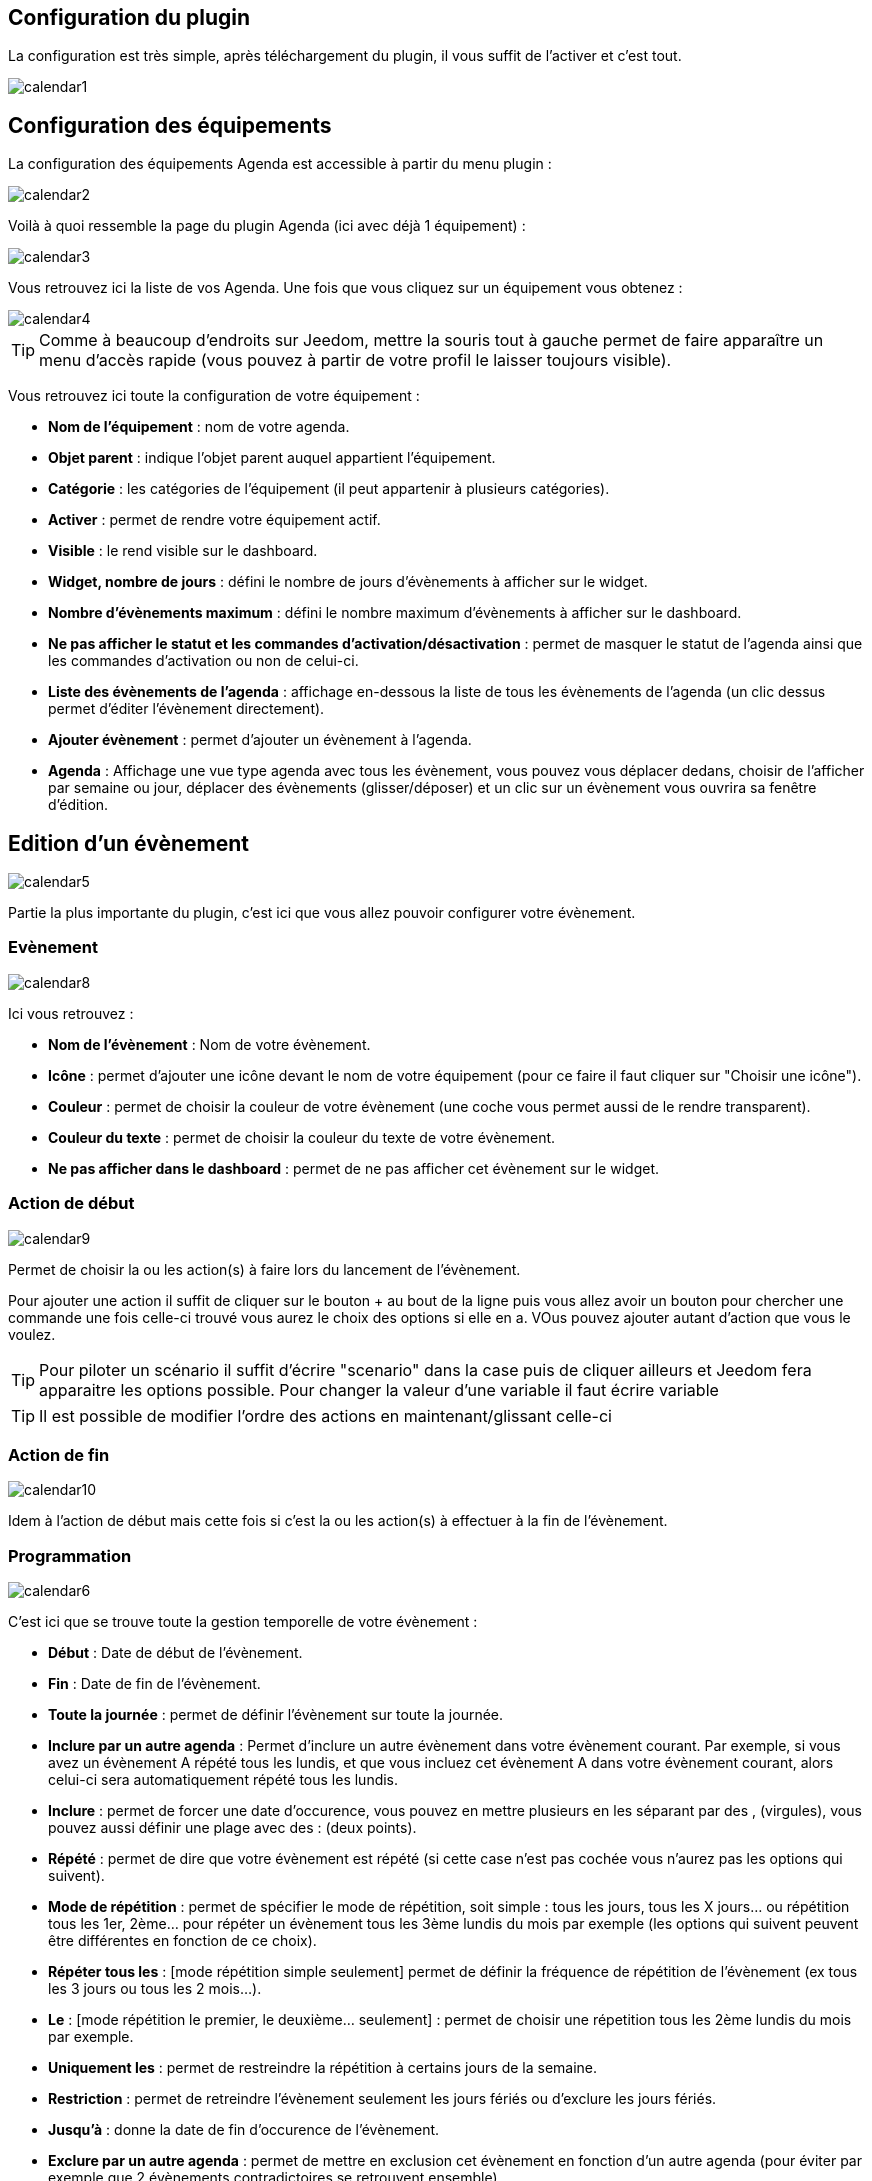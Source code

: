 == Configuration du plugin

La configuration est très simple, après téléchargement du plugin, il vous suffit de l'activer et c'est tout.

image::../images/calendar1.PNG[]

== Configuration des équipements

La configuration des équipements Agenda est accessible à partir du menu plugin : 

image::../images/calendar2.PNG[]

Voilà à quoi ressemble la page du plugin Agenda (ici avec déjà 1 équipement) : 

image::../images/calendar3.PNG[]

Vous retrouvez ici la liste de vos Agenda. Une fois que vous cliquez sur un équipement vous obtenez :

image::../images/calendar4.PNG[]

[TIP]
Comme à beaucoup d'endroits sur Jeedom, mettre la souris tout à gauche permet de faire apparaître un menu d'accès rapide (vous pouvez à partir de votre profil le laisser toujours visible).

Vous retrouvez ici toute la configuration de votre équipement : 

* *Nom de l'équipement* : nom de votre agenda.
* *Objet parent* : indique l'objet parent auquel appartient l'équipement.
* *Catégorie* : les catégories de l'équipement (il peut appartenir à plusieurs catégories).
* *Activer* : permet de rendre votre équipement actif.
* *Visible* : le rend visible sur le dashboard.
* *Widget, nombre de jours* : défini le nombre de jours d'évènements à afficher sur le widget.
* *Nombre d'évènements maximum* : défini le nombre maximum d'évènements à afficher sur le dashboard.
* *Ne pas afficher le statut et les commandes d'activation/désactivation* : permet de masquer le statut de l'agenda ainsi que les commandes d'activation ou non de celui-ci.
* *Liste des évènements de l'agenda* : affichage en-dessous la liste de tous les évènements de l'agenda (un clic dessus permet d'éditer l'évènement directement).
* *Ajouter évènement* : permet d'ajouter un évènement à l'agenda.
* *Agenda* : Affichage une vue type agenda avec tous les évènement, vous pouvez vous déplacer dedans, choisir de l'afficher par semaine ou jour, déplacer des évènements (glisser/déposer) et un clic sur un évènement vous ouvrira sa fenêtre d'édition.


== Edition d'un évènement

image::../images/calendar5.PNG[]

Partie la plus importante du plugin, c'est ici que vous allez pouvoir configurer votre évènement.

=== Evènement

image::../images/calendar8.PNG[]

Ici vous retrouvez : 

* *Nom de l'évènement* : Nom de votre évènement.
* *Icône* : permet d'ajouter une icône devant le nom de votre équipement (pour ce faire il faut cliquer sur "Choisir une icône").
* *Couleur* : permet de choisir la couleur de votre évènement (une coche vous permet aussi de le rendre transparent).
* *Couleur du texte* : permet de choisir la couleur du texte de votre évènement.
* *Ne pas afficher dans le dashboard* : permet de ne pas afficher cet évènement sur le widget.

=== Action de début

image::../images/calendar9.PNG[]

Permet de choisir la ou les action(s) à faire lors du lancement de l'évènement. 

Pour ajouter une action il suffit de cliquer sur le bouton + au bout de la ligne puis vous allez avoir un bouton pour chercher une commande une fois celle-ci trouvé vous aurez le choix des options si elle en a. VOus pouvez ajouter autant d'action que vous le voulez.

[TIP]
Pour piloter un scénario il suffit d'écrire "scenario" dans la case puis de cliquer ailleurs et Jeedom fera apparaitre les options possible. Pour changer la valeur d'une variable il faut écrire variable

[TIP]
Il est possible de modifier l'ordre des actions en maintenant/glissant celle-ci

=== Action de fin

image::../images/calendar10.PNG[]

Idem à l'action de début mais cette fois si c'est la ou les action(s) à effectuer à la fin de l'évènement.

=== Programmation

image::../images/calendar6.PNG[]

C'est ici que se trouve toute la gestion temporelle de votre évènement : 

 * *Début* : Date de début de l'évènement.
 * *Fin* : Date de fin de l'évènement.
 * *Toute la journée* : permet de définir l'évènement sur toute la journée.
 * *Inclure par un autre agenda* : Permet d'inclure un autre évènement dans votre évènement courant. Par exemple, si vous avez un évènement A répété tous les lundis, et que vous incluez cet évènement A dans votre évènement courant, alors celui-ci sera automatiquement répété tous les lundis.
 * *Inclure* : permet de forcer une date d'occurence, vous pouvez en mettre plusieurs en les séparant par des , (virgules), vous pouvez aussi définir une plage avec des : (deux points).
* *Répété* : permet de dire que votre évènement est répété (si cette case n'est pas cochée vous n'aurez pas les options qui suivent).
* *Mode de répétition* : permet de spécifier le mode de répétition, soit simple : tous les jours, tous les X jours... ou répétition tous les 1er, 2ème... pour répéter un évènement tous les 3ème lundis du mois par exemple (les options qui suivent peuvent être différentes en fonction de ce choix).
* *Répéter tous les* : [mode répétition simple seulement] permet de définir la fréquence de répétition de l'évènement (ex tous les 3 jours ou tous les 2 mois...).
* *Le* : [mode répétition le premier, le deuxième... seulement] : permet de choisir une répetition tous les 2ème lundis du mois par exemple.
* *Uniquement les* : permet de restreindre la répétition à certains jours de la semaine.
* *Restriction* : permet de retreindre l'évènement seulement les jours fériés ou d'exclure les jours fériés.
* *Jusqu'à* : donne la date de fin d'occurence de l'évènement.
* *Exclure par un autre agenda* : permet de mettre en exclusion cet évènement en fonction d'un autre agenda (pour éviter par exemple que 2 évènements contradictoires se retrouvent ensemble).
* *Exclure* : idem que "Inclure" mais cette fois pour exclure des dates.

[NOTE]
Les jours feriés sont ceux Francais et uniquement les Francais cela ne marche donc pas pour les autres pays

[NOTE]
En haut à droite vous avez 3 boutons, un pour supprimer, un pour sauvegarder et un pour dupliquer. Lors du clic sur ce dernier jeedom vous affiche l'evenement resultant de la duplication pour que vous puissiez changer le nom par exemple.Il ne faut donc pas oublier de sauvegarder suite à un clic sur le bouton dupliquer

== Widget

image::../images/calendar11.PNG[]

Voilà à quoi ressemble le widget (en fonction des options il peut changer), vous pouvez activer/désactiver tout l'agenda et supprimer une occurence d'un évènement à partir de celui-ci.

== Agenda, commandes et scénario

Un agenda possède plusieurs commandes : 

* *Activer* : permet d'activer l'agenda.
* *Désactiver* : permet de désactiver l'agenda.
* *En cours* : donne la liste des évènements en cours séparés par des virgules, pour l'utiliser dans un scénario le plus simple et d'utiliser l'opérateur contient ( \~ ) ou ne contient pas ( !~ ), par exemple #[Appartement][test][En cours]# ~ "Anniv", sera vrai si dans la liste des évènements en cours il y a un "Anniv"




